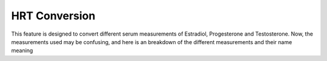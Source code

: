 HRT Conversion
==============

This feature is designed to convert different serum measurements of Estradiol, Progesterone and Testosterone.
Now, the measurements used may be confusing, and here is an breakdown of the different measurements and their name meaning